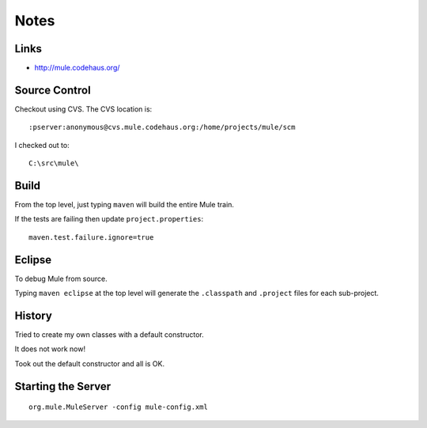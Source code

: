 Notes
*****

Links
=====

- http://mule.codehaus.org/

Source Control
==============

Checkout using CVS.  The CVS location is:

::

  :pserver:anonymous@cvs.mule.codehaus.org:/home/projects/mule/scm

I checked out to:

::

  C:\src\mule\

Build
=====

From the top level, just typing ``maven`` will build the entire Mule train.

If the tests are failing then update ``project.properties``:

::

  maven.test.failure.ignore=true

Eclipse
=======

To debug Mule from source.

Typing ``maven eclipse`` at the top level will generate the ``.classpath`` and
``.project`` files for each sub-project.

History
=======

Tried to create my own classes with a default constructor.

It does not work now!

Took out the default constructor and all is OK.

Starting the Server
===================

::

  org.mule.MuleServer -config mule-config.xml

